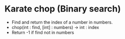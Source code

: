 * Karate chop (Binary search)

- Find and return the index of a number in numbers.
- chop(int : find, [int] : numbers) -> int : index
- Return -1 if find not in numbers
